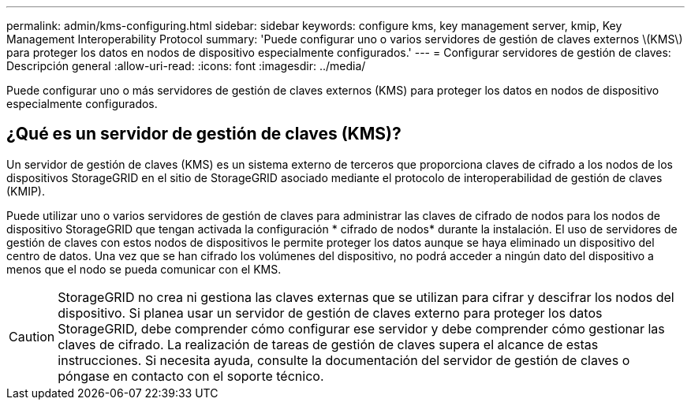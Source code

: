 ---
permalink: admin/kms-configuring.html 
sidebar: sidebar 
keywords: configure kms, key management server, kmip, Key Management Interoperability Protocol 
summary: 'Puede configurar uno o varios servidores de gestión de claves externos \(KMS\) para proteger los datos en nodos de dispositivo especialmente configurados.' 
---
= Configurar servidores de gestión de claves: Descripción general
:allow-uri-read: 
:icons: font
:imagesdir: ../media/


[role="lead"]
Puede configurar uno o más servidores de gestión de claves externos (KMS) para proteger los datos en nodos de dispositivo especialmente configurados.



== ¿Qué es un servidor de gestión de claves (KMS)?

Un servidor de gestión de claves (KMS) es un sistema externo de terceros que proporciona claves de cifrado a los nodos de los dispositivos StorageGRID en el sitio de StorageGRID asociado mediante el protocolo de interoperabilidad de gestión de claves (KMIP).

Puede utilizar uno o varios servidores de gestión de claves para administrar las claves de cifrado de nodos para los nodos de dispositivo StorageGRID que tengan activada la configuración * cifrado de nodos* durante la instalación. El uso de servidores de gestión de claves con estos nodos de dispositivos le permite proteger los datos aunque se haya eliminado un dispositivo del centro de datos. Una vez que se han cifrado los volúmenes del dispositivo, no podrá acceder a ningún dato del dispositivo a menos que el nodo se pueda comunicar con el KMS.


CAUTION: StorageGRID no crea ni gestiona las claves externas que se utilizan para cifrar y descifrar los nodos del dispositivo. Si planea usar un servidor de gestión de claves externo para proteger los datos StorageGRID, debe comprender cómo configurar ese servidor y debe comprender cómo gestionar las claves de cifrado. La realización de tareas de gestión de claves supera el alcance de estas instrucciones. Si necesita ayuda, consulte la documentación del servidor de gestión de claves o póngase en contacto con el soporte técnico.
